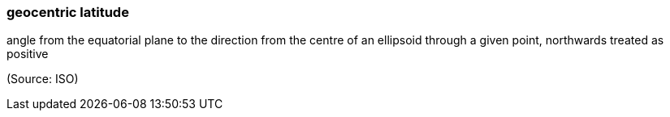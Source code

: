 === geocentric latitude

angle from the equatorial plane to the direction from the centre of an ellipsoid through a given point, northwards treated as positive

(Source: ISO)

